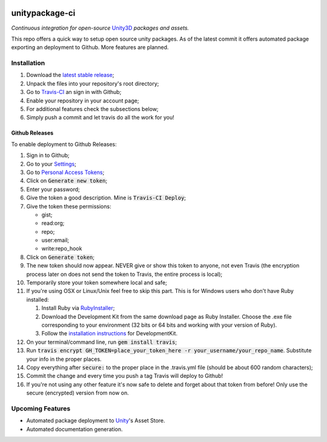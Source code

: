 .. image:: https://travis-ci.org/GandaG/unitypackage-ci.svg?branch=master
    :target: https://travis-ci.org/GandaG/unitypackage-ci

###############
unitypackage-ci
###############
*Continuous integration for open-source* `Unity3D <https://unity3d.com/>`_ *packages and assets.*

This repo offers a quick way to setup open source unity packages. As of the latest commit it offers automated package exporting an deployment to Github. More features are planned.



***************
Installation
***************
1. Download the `latest stable release <https://github.com/GandaG/unitypackage-ci/releases/latest>`_;

2. Unpack the files into your repository's root directory;

3. Go to `Travis-CI <https://travis-ci.org/>`_ an sign in with Github;

4. Enable your repository in your account page;

5. For additional features check the subsections below;

6. Simply push a commit and let travis do all the work for you!

Github Releases
""""""""""""""""""
To enable deployment to Github Releases:

1. Sign in to Github;

2. Go to your `Settings <https://github.com/settings/>`_;

3. Go to `Personal Access Tokens <https://github.com/settings/tokens>`_;

4. Click on :code:`Generate new token`;

5. Enter your password;

6. Give the token a good description. Mine is :code:`Travis-CI Deploy`;

7. Give the token these permissions:

   - gist;
   - read:org; 
   - repo; 
   - user:email;
   - write:repo_hook

8. Click on :code:`Generate token`;

9. The new token should now appear. NEVER give or show this token to anyone, not even Travis (the encryption process later on does not send the token to Travis, the entire process is local);

10. Temporarily store your token somewhere local and safe;

11. If you're using OSX or Linux/Unix feel free to skip this part. This is for Windows users who don't have Ruby installed:

    1. Install Ruby via `RubyInstaller <http://rubyinstaller.org/downloads/>`_; 

    2. Download the Development Kit from the same download page as Ruby Installer. Choose the .exe file corresponding to your environment (32 bits or 64 bits and working with your version of Ruby).

    3. Follow the `installation instructions <https://github.com/oneclick/rubyinstaller/wiki/Development-Kit>`_ for DevelopmentKit.

12. On your terminal/command line, run :code:`gem install travis`;

13. Run :code:`travis encrypt GH_TOKEN=place_your_token_here -r your_username/your_repo_name`. Substitute your info in the proper places.

14. Copy everything after :code:`secure:` to the proper place in the .travis.yml file (should be about 600 random characters);

15. Commit the change and every time you push a tag Travis will deploy to Github!

16. If you're not using any other feature it's now safe to delete and forget about that token from before! Only use the secure (encrypted) version from now on.

*****************
Upcoming Features
*****************
- Automated package deployment to `Unity <https://unity3d.com/>`_'s Asset Store.
- Automated documentation generation.